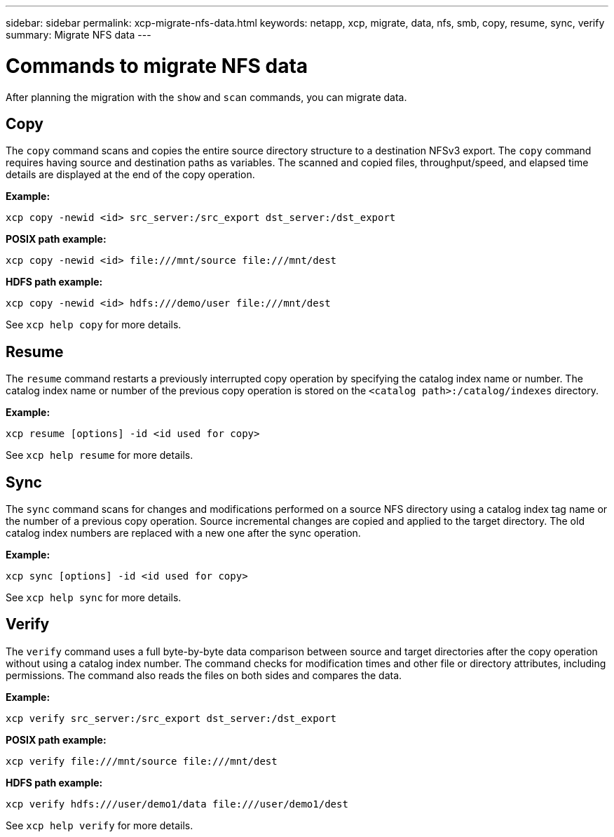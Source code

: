 ---
sidebar: sidebar
permalink: xcp-migrate-nfs-data.html
keywords: netapp, xcp, migrate, data, nfs, smb, copy, resume, sync, verify
summary: Migrate NFS data
---

= Commands to migrate NFS data
:hardbreaks:
:nofooter:
:icons: font
:linkattrs:
:imagesdir: ./media/

[.lead]
After planning the migration with the `show` and `scan` commands, you can migrate data.

== Copy

The `copy` command scans and copies the entire source directory structure to a destination NFSv3 export. The `copy` command requires having source and destination paths as variables. The scanned and copied files, throughput/speed, and elapsed time details are displayed at the end of the copy operation.

*Example:*
----
xcp copy -newid <id> src_server:/src_export dst_server:/dst_export
----

*POSIX path example:*
----
xcp copy -newid <id> file:///mnt/source file:///mnt/dest
----

*HDFS path example:*
----
xcp copy -newid <id> hdfs:///demo/user file:///mnt/dest
----

See `xcp help copy` for more details.

== Resume

The `resume` command restarts a previously interrupted copy operation by specifying the catalog index name or number. The catalog index name or number of the previous copy operation is stored on the `<catalog path>:/catalog/indexes` directory.

*Example:*

----
xcp resume [options] -id <id used for copy>
----

See `xcp help resume` for more details.

== Sync

The `sync` command scans for changes and modifications performed on a source NFS directory using a catalog index tag name or the number of a previous copy operation. Source incremental changes are copied and applied to the target directory. The old catalog index numbers are replaced with a new one [.underline]#after the sync operation#.

*Example:*
----
xcp sync [options] -id <id used for copy>
----

See `xcp help sync` for more details.

== Verify

The `verify` command uses a full byte-by-byte data comparison between source and target directories after the copy operation without using a catalog index number. The command checks for modification times and other file or directory attributes, including permissions. The command also reads the files on both sides and compares the data.

*Example:*
----
xcp verify src_server:/src_export dst_server:/dst_export
----
*POSIX path example:*
----
xcp verify file:///mnt/source file:///mnt/dest
----

*HDFS path example:*
----
xcp verify hdfs:///user/demo1/data file:///user/demo1/dest
----
See `xcp help verify` for more details.

// 2022-05-26, Issue 20
